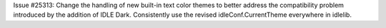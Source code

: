 Issue #25313: Change the handling of new built-in text color themes to better
address the compatibility problem introduced by the addition of IDLE Dark.
Consistently use the revised idleConf.CurrentTheme everywhere in idlelib.